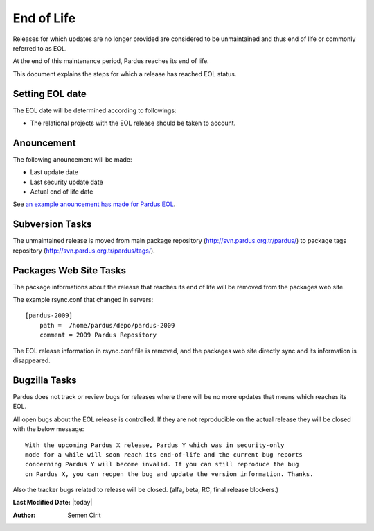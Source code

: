 .. _end-of-life:

End of Life
============

Releases for which updates are no longer provided are considered to be
unmaintained and thus end of life or commonly referred to as EOL.

.. Each release of Pardus is maintained as written in `release_life_cycle.rst`_ document. 
At the end of this maintenance period, Pardus reaches its end of life.

This document explains the steps for which a release has reached EOL status.

Setting EOL date
----------------

The EOL date will be determined according to followings:

.. * The `release_life_cycle.rst`_ stages should be taken to account.
* The relational projects with the EOL release should be taken to account.

Anouncement
-----------

The following anouncement will be made:

* Last update date
* Last security update date
* Actual end of life date

See `an example anouncement has made for Pardus EOL <http://liste.pardus.org.tr/pardus-devel/2010-August/001908.html>`_.

Subversion Tasks
----------------

The unmaintained release is moved from main package repository
(http://svn.pardus.org.tr/pardus/) to package tags repository
(http://svn.pardus.org.tr/pardus/tags/).

Packages Web Site Tasks
-----------------------

The package informations about the release that reaches its end of life will be
removed from the packages web site.

The example rsync.conf that changed in servers::

    [pardus-2009]
        path =  /home/pardus/depo/pardus-2009
        comment = 2009 Pardus Repository

The EOL release information in rsync.conf file is removed, and the packages web
site directly sync and its information is disappeared.

Bugzilla Tasks
--------------

Pardus does not track or review bugs for releases where there will be no more
updates that means which reaches its EOL.

All open bugs about the EOL release is controlled. If they are not reproducible
on the actual release they will be closed with the below message:

::

    With the upcoming Pardus X release, Pardus Y which was in security-only
    mode for a while will soon reach its end-of-life and the current bug reports
    concerning Pardus Y will become invalid. If you can still reproduce the bug
    on Pardus X, you can reopen the bug and update the version information. Thanks.

Also the tracker bugs related to release will be closed. (alfa, beta, RC, final release blockers.)

**Last Modified Date:** |today|

:Author: Semen Cirit
